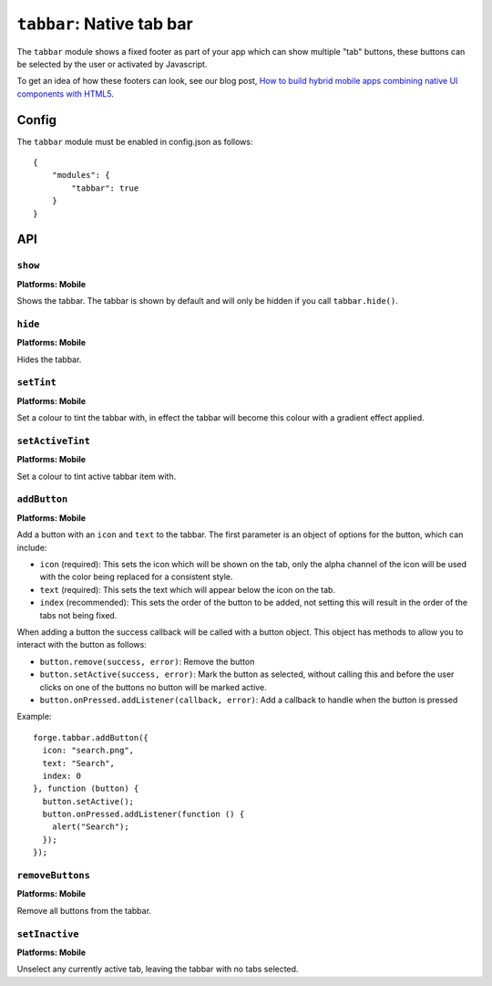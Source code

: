 .. _modules-tabbar:

``tabbar``: Native tab bar
================================================================================

The ``tabbar`` module shows a fixed footer as part of your app which can show multiple "tab" buttons, these buttons can be selected by the user or activated by Javascript.

To get an idea of how these footers can look, see our blog post, `How to build hybrid mobile apps combining native UI components with HTML5 <http://trigger.io/cross-platform-application-development-blog/2012/04/30/how-to-build-hybrid-mobile-apps-combining-native-ui-components-with-html5/>`_.

Config
------

The ``tabbar`` module must be enabled in config.json as follows:

.. parsed-literal::
    {
        "modules": {
            "tabbar": true
        }
    }

API
---

``show``
~~~~~~~~~~~~~~~~~~~~~~~~~~~~~~~~~~~~~~~~~~~~~~~~~~~~~~~~~~~~~~~~~~~~~~~~~~~~~~~~
**Platforms: Mobile**

Shows the tabbar. The tabbar is shown by default and will only be hidden if you call ``tabbar.hide()``.

.. js:function:: tabbar.show(success, error)

    :param function() success: callback to be invoked when no errors occur
    :param function(content) error: called with details of any error which may occur

``hide``
~~~~~~~~~~~~~~~~~~~~~~~~~~~~~~~~~~~~~~~~~~~~~~~~~~~~~~~~~~~~~~~~~~~~~~~~~~~~~~~~
**Platforms: Mobile**

Hides the tabbar.

.. js:function:: tabbar.hide(success, error)

    :param function() success: callback to be invoked when no errors occur
    :param function(content) error: called with details of any error which may occur

``setTint``
~~~~~~~~~~~~~~~~~~~~~~~~~~~~~~~~~~~~~~~~~~~~~~~~~~~~~~~~~~~~~~~~~~~~~~~~~~~~~~~~
**Platforms: Mobile**

Set a colour to tint the tabbar with, in effect the tabbar will become this colour with a gradient effect applied.

.. js:function:: tabbar.setTint(color, success, error)

    :param array color: an array of four integers in the range [0,255]
                  that make up the RGBA color of the badge.
                  For example, opaque red is [255, 0, 0, 255].
    :param function() success: callback to be invoked when no errors occur
    :param function(content) error: called with details of any error which may occur

``setActiveTint``
~~~~~~~~~~~~~~~~~~~~~~~~~~~~~~~~~~~~~~~~~~~~~~~~~~~~~~~~~~~~~~~~~~~~~~~~~~~~~~~~
**Platforms: Mobile**

Set a colour to tint active tabbar item with.

.. js:function:: tabbar.setActiveTint(color, success, error)

    :param array color: an array of four integers in the range [0,255]
                  that make up the RGBA color of the badge.
                  For example, opaque red is [255, 0, 0, 255].
    :param function() success: callback to be invoked when no errors occur
    :param function(content) error: called with details of any error which may occur

``addButton``
~~~~~~~~~~~~~~~~~~~~~~~~~~~~~~~~~~~~~~~~~~~~~~~~~~~~~~~~~~~~~~~~~~~~~~~~~~~~~~~~
**Platforms: Mobile**

Add a button with an ``icon`` and ``text`` to the tabbar. The first parameter is an object of options for the button, which can include:

- ``icon`` (required): This sets the icon which will be shown on the tab, only the alpha channel of the icon will be used with the color being replaced for a consistent style.
- ``text`` (required): This sets the text which will appear below the icon on the tab.
- ``index`` (recommended): This sets the order of the button to be added, not setting this will result in the order of the tabs not being fixed.

When adding a button the success callback will be called with a button object. This object has methods to allow you to interact with the button as follows:

- ``button.remove(success, error)``: Remove the button
- ``button.setActive(success, error)``: Mark the button as selected, without calling this and before the user clicks on one of the buttons no button will be marked active.
- ``button.onPressed.addListener(callback, error)``: Add a callback to handle when the button is pressed

Example::

   forge.tabbar.addButton({
     icon: "search.png",
     text: "Search",
     index: 0
   }, function (button) {
     button.setActive();
     button.onPressed.addListener(function () {
       alert("Search");
     });
   });

.. js:function:: tabbar.addButton(params, success, error)

    :param object params: Button options, must contain an ``icon``, ``text`` and optionally ``index``
    :param function(button) success: called with the button object.
    :param function(content) error: called with details of any error which may occur

``removeButtons``
~~~~~~~~~~~~~~~~~~~~~~~~~~~~~~~~~~~~~~~~~~~~~~~~~~~~~~~~~~~~~~~~~~~~~~~~~~~~~~~~
**Platforms: Mobile**

Remove all buttons from the tabbar.

.. js:function:: tabbar.removeButtons(success, error)

    :param function() success: callback to be invoked when no errors occur
    :param function(content) error: called with details of any error which may occur
	

``setInactive``
~~~~~~~~~~~~~~~~~~~~~~~~~~~~~~~~~~~~~~~~~~~~~~~~~~~~~~~~~~~~~~~~~~~~~~~~~~~~~~~~
**Platforms: Mobile**

Unselect any currently active tab, leaving the tabbar with no tabs selected.

.. js:function:: tabbar.setInactive(success, error)

    :param function() success: callback to be invoked when no errors occur
    :param function(content) error: called with details of any error which may occur
